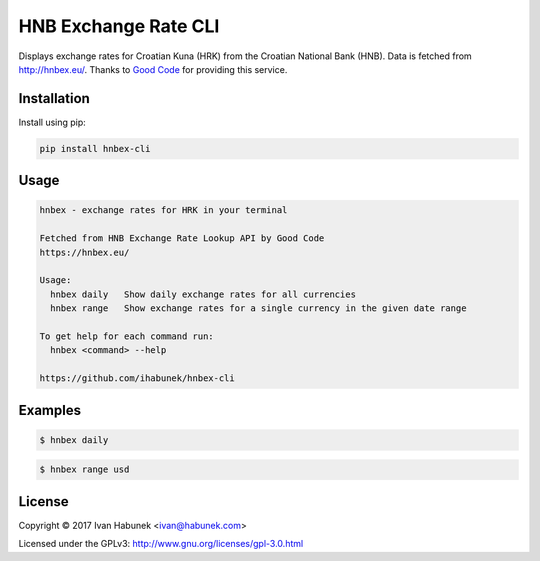HNB Exchange Rate CLI
=====================

Displays exchange rates for Croatian Kuna (HRK) from the Croatian National Bank
(HNB). Data is fetched from http://hnbex.eu/. Thanks to `Good Code
<http://goodcode.io/>`_ for providing this service.


.. image:: https://img.shields.io/badge/author-%40ihabunek-blue.svg?maxAge=3600&style=flat-square
   :target: https://mastodon.social/@ihabunek
.. image:: https://img.shields.io/github/license/ihabunek/hnbex-cli.svg?maxAge=3600&style=flat-square
   :target: https://opensource.org/licenses/GPL-3.0
.. image:: https://img.shields.io/pypi/v/hnbex-cli.svg?maxAge=3600&style=flat-square
   :target: https://pypi.python.org/pypi/hnbex-cli

Installation
------------

Install using pip:

.. code-block::

    pip install hnbex-cli


Usage
-----

.. code-block::

    hnbex - exchange rates for HRK in your terminal

    Fetched from HNB Exchange Rate Lookup API by Good Code
    https://hnbex.eu/

    Usage:
      hnbex daily   Show daily exchange rates for all currencies
      hnbex range   Show exchange rates for a single currency in the given date range

    To get help for each command run:
      hnbex <command> --help

    https://github.com/ihabunek/hnbex-cli

Examples
--------

.. code-block::

    $ hnbex daily

.. image:: https://raw.githubusercontent.com/ihabunek/hnbex-cli/master/images/hnbex_daily.png

.. code-block ::

    $ hnbex range usd

.. image:: https://raw.githubusercontent.com/ihabunek/hnbex-cli/master/images/hnbex_range.png

License
-------

Copyright © 2017 Ivan Habunek <ivan@habunek.com>

Licensed under the GPLv3: http://www.gnu.org/licenses/gpl-3.0.html
